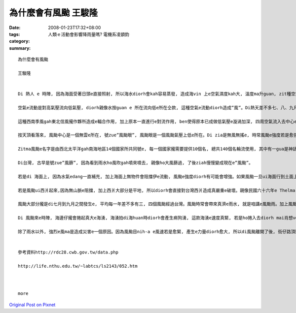 為什麼會有風颱     王駿隆
###################################

:date: 2008-01-23T17:32+08:00
:tags: 
:category: 人類ｅ活動會影響降雨量嗎?  電機系凌顗鈞
:summary: 


:: 

  為什麼會有風颱

  王駿隆


  Di 熱人 e 時陣, 因為海面受著日頭e直接照射, 所以海水diorh會kah容易蒸發, 造成海vin 上e空氣濕度kah大, 溫度ma升guan, zit種空氣因為溫度e提高來造成vit do減少, 所以重量diorh變輕, 然後往頂頭流動, 此時周圍kah冷e空氣diorh流入來補充, 連後再上升,zit款對流e現象一直發生, 最後造成歸個空氣攏是溫度guan, 重量輕, 按呢ｅ空氣diorh叫zue”熱帶低氣壓”。

  空氣e流動是對高氣壓流向低氣壓, diorh親像水按guan e 所在流向低e所在仝款, 這種空氣e流動diorh造成”風”。Di熱天差不多七、八、九月e時陣, 因為日頭直接照射e所在ui赤道慢慢往北爿sua, 所以di南半球e東南信風diorh轉變成西南季風吹入去北半球, zit種氣流gah原本di北半球e東南信風攏作夥, 因為兩種氣流e流動方向無仝款, 所以diorh gah中間e空氣sak 向頂guan, 增加空氣e對流作用, ma造成真濟e空氣波動gah漩渦。Di 北半球, 主要是往正爿seh, di南半球diorh變作往倒爿seh。

  這種西南季風gah東北信風攏作夥所造成e輻合作用, 加上原本一直進行e對流作用, ben使得原本已成做低氣壓e漩渦加深, 四周空氣流入去中心e速度ma愈來愈緊。 Dng接近地面e空氣流動速度超過每一秒17.2公尺e時陣, 咱gorh將zit款現象叫zue風颱(typhoon)。Di其他所在, zit款現象有其他無同e稱呼, di北太平洋東部將zit款現象號zue颶風(hurricane), 而di Bangladesh [孟加拉]灣等所在叫伊旋風(cyclone)。

  按天頂看落來, 風颱中心是一個無雲e所在, 號zue”風颱眼”, 風颱眼是一個風颱氣壓上低e所在。Di zia是無風無搖e, 時常風颱e強度若是愈強, 風颱眼diorh愈細粒。Ui風颱眼向外靠出去, 是一層真厚e雲, di zia是風力最強e所在, 風颱e強度diorh依照zia 風速e無仝分作三級, gorh是輕度,中度,gah強烈風颱。Zia e雲若愈厚, diorh代表zia e 風愈透, 雨ma愈大。

  Zitma風颱e名字是由西北太平洋gah南海地區14個國家所共同號e, 每一個國家攏需要提供10個名, 總共140個名輪流使用, 其中有一gua是神話人物, 有一gua是動物抑是珠寶e名, ma有用人名抑是地名來號e, gorh複雜gah無規則。

  Di台灣, 古早是號zue”風篩”, 因為看到雨水ho風吹gah噴來噴去, 親像ho大風篩過, 了後ziah慢慢變成現在e”風颱”。

  若是di 海面上, 因為水氣edang一直補充, 加上海面上無物件會阻擋伊e流動, 風颱e強度diorh有可能會增強。如果風颱一旦ui海面行到土面上, 因為土面上有山脈等物件, 風颱diorh會因為地形阻擋來破壞了伊e流動, 加上失去了水氣e補充, 風颱diorh慢慢減弱ah。親像風颱大部分攏是ui台灣e東爿起來,len au因為中央山脈e阻擋, 所以到西爿e時陣風颱e威力已經減輕真濟ah。

  若是風颱ui西爿起來,因為無山脈e阻擋, 加上西爿大部分是平地, 所以diorh會直接對台灣西爿造成真嚴重e破壞。親像民國六十六年e Thelma[賽洛瑪]風颱, diorh連高雄港e大支吊手攏ho吹倒去。

  風颱大部分攏是di七月到九月之間發生e, 平均每一年差不多有三, 四個風颱經過台灣。風颱時常會帶來真濟e雨水, 就是咱講e風颱雨。加上風颱引進e西南氣流, diorh時常di短時間內落大量e雨水。尤其di山區, 時常diorh因為風颱帶來e大量雨水造成崩山, 土石流等等e災害發生。但是, 風颱帶來e雨水ma對解除春天時因為雨水無夠e欠水e現象有真大e幫助, 而且, 因為中南部di冬天e時陣edang講是無de落雨e, 這時陣用e水攏是靠熱天收集e雨水, 所以風颱帶來e雨水對台灣人來講, esai講是生活所必要e。

  Di 風颱來e時陣, 海邊仔攏會捲起真大e海湧, 海湧拍di海huan時diorh會產生痟狗湧, 這款海湧e速度真緊, 若是ho捲入去diorh mai肖想veh拖出ah。如果風颱來e時陣du仔好是海水漲水e日子, 海水漲水再加上大量e雨水, 海口附近e所在diorh有海水倒灌e危險。

  除了雨水以外, 強烈e風ma是造成災害e一個原因。因為風颱目nih-a e風速若是愈緊, 產生e力量diorh愈大, 所以di風颱離開了後, 街仔路頂頭攏e sai看著ho風sam倒e樹仔抑是kan bam(招牌), 甚至有一寡用杉仔起e厝, ma會ho sam倒去。


  參考資料http://rdc28.cwb.gov.tw/data.php

  http://life.nthu.edu.tw/~labtcs/ls2143/052.htm



  more


`Original Post on Pixnet <http://daiqi007.pixnet.net/blog/post/13336726>`_